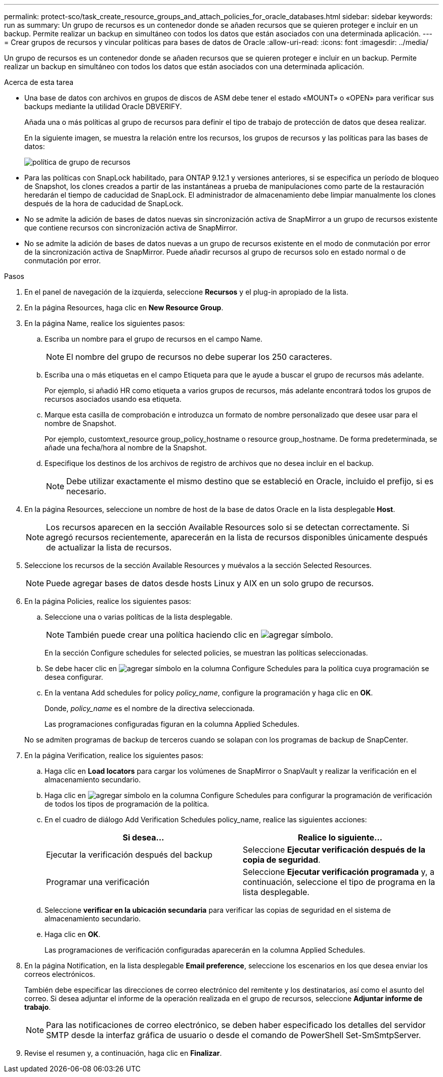 ---
permalink: protect-sco/task_create_resource_groups_and_attach_policies_for_oracle_databases.html 
sidebar: sidebar 
keywords: run as 
summary: Un grupo de recursos es un contenedor donde se añaden recursos que se quieren proteger e incluir en un backup. Permite realizar un backup en simultáneo con todos los datos que están asociados con una determinada aplicación. 
---
= Crear grupos de recursos y vincular políticas para bases de datos de Oracle
:allow-uri-read: 
:icons: font
:imagesdir: ../media/


[role="lead"]
Un grupo de recursos es un contenedor donde se añaden recursos que se quieren proteger e incluir en un backup. Permite realizar un backup en simultáneo con todos los datos que están asociados con una determinada aplicación.

.Acerca de esta tarea
* Una base de datos con archivos en grupos de discos de ASM debe tener el estado «MOUNT» o «OPEN» para verificar sus backups mediante la utilidad Oracle DBVERIFY.
+
Añada una o más políticas al grupo de recursos para definir el tipo de trabajo de protección de datos que desea realizar.

+
En la siguiente imagen, se muestra la relación entre los recursos, los grupos de recursos y las políticas para las bases de datos:

+
image::../media/sco_resourcegroup_policy.gif[política de grupo de recursos]

* Para las políticas con SnapLock habilitado, para ONTAP 9.12.1 y versiones anteriores, si se especifica un período de bloqueo de Snapshot, los clones creados a partir de las instantáneas a prueba de manipulaciones como parte de la restauración heredarán el tiempo de caducidad de SnapLock. El administrador de almacenamiento debe limpiar manualmente los clones después de la hora de caducidad de SnapLock.
* No se admite la adición de bases de datos nuevas sin sincronización activa de SnapMirror a un grupo de recursos existente que contiene recursos con sincronización activa de SnapMirror.
* No se admite la adición de bases de datos nuevas a un grupo de recursos existente en el modo de conmutación por error de la sincronización activa de SnapMirror. Puede añadir recursos al grupo de recursos solo en estado normal o de conmutación por error.


.Pasos
. En el panel de navegación de la izquierda, seleccione *Recursos* y el plug-in apropiado de la lista.
. En la página Resources, haga clic en *New Resource Group*.
. En la página Name, realice los siguientes pasos:
+
.. Escriba un nombre para el grupo de recursos en el campo Name.
+

NOTE: El nombre del grupo de recursos no debe superar los 250 caracteres.

.. Escriba una o más etiquetas en el campo Etiqueta para que le ayude a buscar el grupo de recursos más adelante.
+
Por ejemplo, si añadió HR como etiqueta a varios grupos de recursos, más adelante encontrará todos los grupos de recursos asociados usando esa etiqueta.

.. Marque esta casilla de comprobación e introduzca un formato de nombre personalizado que desee usar para el nombre de Snapshot.
+
Por ejemplo, customtext_resource group_policy_hostname o resource group_hostname. De forma predeterminada, se añade una fecha/hora al nombre de la Snapshot.

.. Especifique los destinos de los archivos de registro de archivos que no desea incluir en el backup.
+

NOTE: Debe utilizar exactamente el mismo destino que se estableció en Oracle, incluido el prefijo, si es necesario.



. En la página Resources, seleccione un nombre de host de la base de datos Oracle en la lista desplegable *Host*.
+

NOTE: Los recursos aparecen en la sección Available Resources solo si se detectan correctamente. Si agregó recursos recientemente, aparecerán en la lista de recursos disponibles únicamente después de actualizar la lista de recursos.

. Seleccione los recursos de la sección Available Resources y muévalos a la sección Selected Resources.
+

NOTE: Puede agregar bases de datos desde hosts Linux y AIX en un solo grupo de recursos.

. En la página Policies, realice los siguientes pasos:
+
.. Seleccione una o varias políticas de la lista desplegable.
+

NOTE: También puede crear una política haciendo clic en image:../media/add_policy_from_resourcegroup.gif["agregar símbolo"].

+
En la sección Configure schedules for selected policies, se muestran las políticas seleccionadas.

.. Se debe hacer clic en image:../media/add_policy_from_resourcegroup.gif["agregar símbolo"] en la columna Configure Schedules para la política cuya programación se desea configurar.
.. En la ventana Add schedules for policy _policy_name_, configure la programación y haga clic en *OK*.
+
Donde, _policy_name_ es el nombre de la directiva seleccionada.

+
Las programaciones configuradas figuran en la columna Applied Schedules.



+
No se admiten programas de backup de terceros cuando se solapan con los programas de backup de SnapCenter.

. En la página Verification, realice los siguientes pasos:
+
.. Haga clic en *Load locators* para cargar los volúmenes de SnapMirror o SnapVault y realizar la verificación en el almacenamiento secundario.
.. Haga clic en image:../media/add_policy_from_resourcegroup.gif["agregar símbolo"] en la columna Configure Schedules para configurar la programación de verificación de todos los tipos de programación de la política.
.. En el cuadro de diálogo Add Verification Schedules policy_name, realice las siguientes acciones:
+
|===
| Si desea... | Realice lo siguiente... 


 a| 
Ejecutar la verificación después del backup
 a| 
Seleccione *Ejecutar verificación después de la copia de seguridad*.



 a| 
Programar una verificación
 a| 
Seleccione *Ejecutar verificación programada* y, a continuación, seleccione el tipo de programa en la lista desplegable.

|===
.. Seleccione *verificar en la ubicación secundaria* para verificar las copias de seguridad en el sistema de almacenamiento secundario.
.. Haga clic en *OK*.
+
Las programaciones de verificación configuradas aparecerán en la columna Applied Schedules.



. En la página Notification, en la lista desplegable *Email preference*, seleccione los escenarios en los que desea enviar los correos electrónicos.
+
También debe especificar las direcciones de correo electrónico del remitente y los destinatarios, así como el asunto del correo. Si desea adjuntar el informe de la operación realizada en el grupo de recursos, seleccione *Adjuntar informe de trabajo*.

+

NOTE: Para las notificaciones de correo electrónico, se deben haber especificado los detalles del servidor SMTP desde la interfaz gráfica de usuario o desde el comando de PowerShell Set-SmSmtpServer.

. Revise el resumen y, a continuación, haga clic en *Finalizar*.


